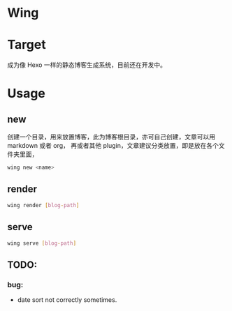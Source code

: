 * Wing


* Target
 成为像 Hexo 一样的静态博客生成系统，目前还在开发中。

* Usage
** new 
创建一个目录，用来放置博客，此为博客根目录，亦可自己创建，文章可以用 markdown 或者 org， 再或者其他 plugin，文章建议分类放置，即是放在各个文件夹里面，
#+begin_src sh
wing new <name>
#+end_src

** render
#+begin_src sh
wing render [blog-path]
#+end_src

** serve
#+begin_src sh
wing serve [blog-path]
#+end_src


** TODO:
*** bug:
 -   date sort not correctly sometimes.
